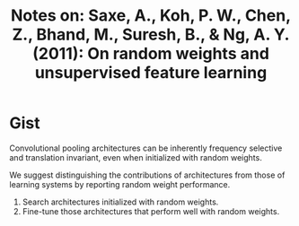 #+TITLE: Notes on: Saxe, A., Koh, P. W., Chen, Z., Bhand, M., Suresh, B., & Ng, A. Y. (2011): On random weights and unsupervised feature learning
#+KEYWORDS: random weights, pooling, square pooling, circular convolution, frequency selective, translation invariant

* Gist

Convolutional pooling architectures can be inherently frequency selective and
translation invariant, even when initialized with random weights.

We suggest distinguishing the contributions of architectures from those of
learning systems by reporting random weight performance.

1. Search architectures initialized with random weights.
2. Fine-tune those architectures that perform well with random weights.
